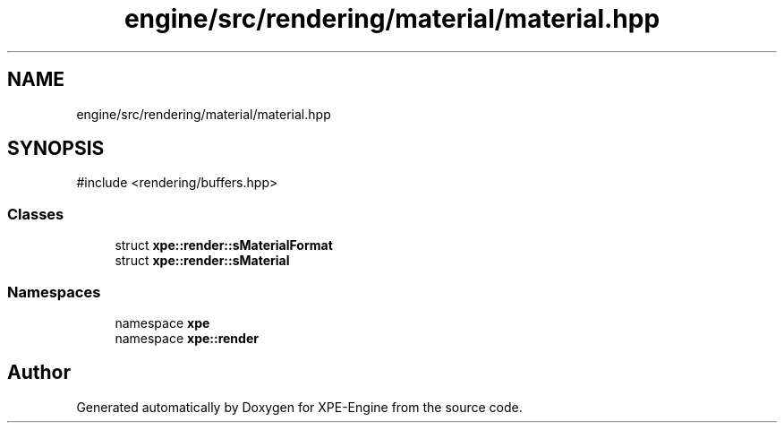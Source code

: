 .TH "engine/src/rendering/material/material.hpp" 3 "Version 0.1" "XPE-Engine" \" -*- nroff -*-
.ad l
.nh
.SH NAME
engine/src/rendering/material/material.hpp
.SH SYNOPSIS
.br
.PP
\fR#include <rendering/buffers\&.hpp>\fP
.br

.SS "Classes"

.in +1c
.ti -1c
.RI "struct \fBxpe::render::sMaterialFormat\fP"
.br
.ti -1c
.RI "struct \fBxpe::render::sMaterial\fP"
.br
.in -1c
.SS "Namespaces"

.in +1c
.ti -1c
.RI "namespace \fBxpe\fP"
.br
.ti -1c
.RI "namespace \fBxpe::render\fP"
.br
.in -1c
.SH "Author"
.PP 
Generated automatically by Doxygen for XPE-Engine from the source code\&.
